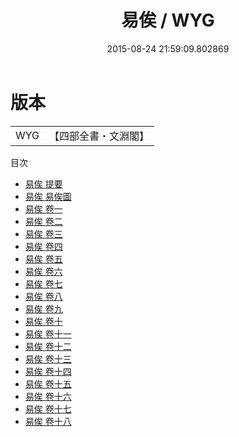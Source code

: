 #+TITLE: 易俟 / WYG
#+DATE: 2015-08-24 21:59:09.802869
* 版本
 |       WYG|【四部全書・文淵閣】|
目次
 - [[file:KR1a0130_000.txt::000-1a][易俟 提要]]
 - [[file:KR1a0130_000.txt::000-3a][易俟 易俟圖]]
 - [[file:KR1a0130_001.txt::001-1a][易俟 卷一]]
 - [[file:KR1a0130_002.txt::002-1a][易俟 卷二]]
 - [[file:KR1a0130_003.txt::003-1a][易俟 卷三]]
 - [[file:KR1a0130_004.txt::004-1a][易俟 卷四]]
 - [[file:KR1a0130_005.txt::005-1a][易俟 卷五]]
 - [[file:KR1a0130_006.txt::006-1a][易俟 卷六]]
 - [[file:KR1a0130_007.txt::007-1a][易俟 卷七]]
 - [[file:KR1a0130_008.txt::008-1a][易俟 卷八]]
 - [[file:KR1a0130_009.txt::009-1a][易俟 卷九]]
 - [[file:KR1a0130_010.txt::010-1a][易俟 卷十]]
 - [[file:KR1a0130_011.txt::011-1a][易俟 卷十一]]
 - [[file:KR1a0130_012.txt::012-1a][易俟 卷十二]]
 - [[file:KR1a0130_013.txt::013-1a][易俟 卷十三]]
 - [[file:KR1a0130_014.txt::014-1a][易俟 卷十四]]
 - [[file:KR1a0130_015.txt::015-1a][易俟 卷十五]]
 - [[file:KR1a0130_016.txt::016-1a][易俟 卷十六]]
 - [[file:KR1a0130_017.txt::017-1a][易俟 卷十七]]
 - [[file:KR1a0130_018.txt::018-1a][易俟 卷十八]]
